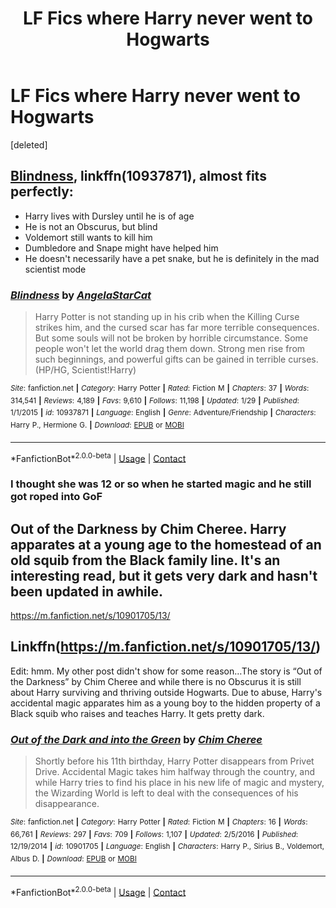 #+TITLE: LF Fics where Harry never went to Hogwarts

* LF Fics where Harry never went to Hogwarts
:PROPERTIES:
:Score: 13
:DateUnix: 1523540369.0
:DateShort: 2018-Apr-12
:FlairText: Request
:END:
[deleted]


** [[https://www.fanfiction.net/s/10937871/1/Blindness][Blindness]], linkffn(10937871), almost fits perfectly:

- Harry lives with Dursley until he is of age
- He is not an Obscurus, but blind
- Voldemort still wants to kill him
- Dumbledore and Snape might have helped him
- He doesn't necessarily have a pet snake, but he is definitely in the mad scientist mode
:PROPERTIES:
:Author: InquisitorCOC
:Score: 9
:DateUnix: 1523544961.0
:DateShort: 2018-Apr-12
:END:

*** [[https://www.fanfiction.net/s/10937871/1/][*/Blindness/*]] by [[https://www.fanfiction.net/u/717542/AngelaStarCat][/AngelaStarCat/]]

#+begin_quote
  Harry Potter is not standing up in his crib when the Killing Curse strikes him, and the cursed scar has far more terrible consequences. But some souls will not be broken by horrible circumstance. Some people won't let the world drag them down. Strong men rise from such beginnings, and powerful gifts can be gained in terrible curses. (HP/HG, Scientist!Harry)
#+end_quote

^{/Site/:} ^{fanfiction.net} ^{*|*} ^{/Category/:} ^{Harry} ^{Potter} ^{*|*} ^{/Rated/:} ^{Fiction} ^{M} ^{*|*} ^{/Chapters/:} ^{37} ^{*|*} ^{/Words/:} ^{314,541} ^{*|*} ^{/Reviews/:} ^{4,189} ^{*|*} ^{/Favs/:} ^{9,610} ^{*|*} ^{/Follows/:} ^{11,198} ^{*|*} ^{/Updated/:} ^{1/29} ^{*|*} ^{/Published/:} ^{1/1/2015} ^{*|*} ^{/id/:} ^{10937871} ^{*|*} ^{/Language/:} ^{English} ^{*|*} ^{/Genre/:} ^{Adventure/Friendship} ^{*|*} ^{/Characters/:} ^{Harry} ^{P.,} ^{Hermione} ^{G.} ^{*|*} ^{/Download/:} ^{[[http://www.ff2ebook.com/old/ffn-bot/index.php?id=10937871&source=ff&filetype=epub][EPUB]]} ^{or} ^{[[http://www.ff2ebook.com/old/ffn-bot/index.php?id=10937871&source=ff&filetype=mobi][MOBI]]}

--------------

*FanfictionBot*^{2.0.0-beta} | [[https://github.com/tusing/reddit-ffn-bot/wiki/Usage][Usage]] | [[https://www.reddit.com/message/compose?to=tusing][Contact]]
:PROPERTIES:
:Author: FanfictionBot
:Score: 1
:DateUnix: 1523544967.0
:DateShort: 2018-Apr-12
:END:


*** I thought she was 12 or so when he started magic and he still got roped into GoF
:PROPERTIES:
:Author: Socio_Pathic
:Score: 1
:DateUnix: 1523640633.0
:DateShort: 2018-Apr-13
:END:


** Out of the Darkness by Chim Cheree. Harry apparates at a young age to the homestead of an old squib from the Black family line. It's an interesting read, but it gets very dark and hasn't been updated in awhile.

[[https://m.fanfiction.net/s/10901705/13/]]
:PROPERTIES:
:Author: SolarFlare2000
:Score: 1
:DateUnix: 1523613344.0
:DateShort: 2018-Apr-13
:END:


** Linkffn([[https://m.fanfiction.net/s/10901705/13/]])

Edit: hmm. My other post didn't show for some reason...The story is “Out of the Darkness” by Chim Cheree and while there is no Obscurus it is still about Harry surviving and thriving outside Hogwarts. Due to abuse, Harry's accidental magic apparates him as a young boy to the hidden property of a Black squib who raises and teaches Harry. It gets pretty dark.
:PROPERTIES:
:Author: SolarFlare2000
:Score: 1
:DateUnix: 1523613505.0
:DateShort: 2018-Apr-13
:END:

*** [[https://www.fanfiction.net/s/10901705/1/][*/Out of the Dark and into the Green/*]] by [[https://www.fanfiction.net/u/5442143/Chim-Cheree][/Chim Cheree/]]

#+begin_quote
  Shortly before his 11th birthday, Harry Potter disappears from Privet Drive. Accidental Magic takes him halfway through the country, and while Harry tries to find his place in his new life of magic and mystery, the Wizarding World is left to deal with the consequences of his disappearance.
#+end_quote

^{/Site/:} ^{fanfiction.net} ^{*|*} ^{/Category/:} ^{Harry} ^{Potter} ^{*|*} ^{/Rated/:} ^{Fiction} ^{M} ^{*|*} ^{/Chapters/:} ^{16} ^{*|*} ^{/Words/:} ^{66,761} ^{*|*} ^{/Reviews/:} ^{297} ^{*|*} ^{/Favs/:} ^{709} ^{*|*} ^{/Follows/:} ^{1,107} ^{*|*} ^{/Updated/:} ^{2/5/2016} ^{*|*} ^{/Published/:} ^{12/19/2014} ^{*|*} ^{/id/:} ^{10901705} ^{*|*} ^{/Language/:} ^{English} ^{*|*} ^{/Characters/:} ^{Harry} ^{P.,} ^{Sirius} ^{B.,} ^{Voldemort,} ^{Albus} ^{D.} ^{*|*} ^{/Download/:} ^{[[http://www.ff2ebook.com/old/ffn-bot/index.php?id=10901705&source=ff&filetype=epub][EPUB]]} ^{or} ^{[[http://www.ff2ebook.com/old/ffn-bot/index.php?id=10901705&source=ff&filetype=mobi][MOBI]]}

--------------

*FanfictionBot*^{2.0.0-beta} | [[https://github.com/tusing/reddit-ffn-bot/wiki/Usage][Usage]] | [[https://www.reddit.com/message/compose?to=tusing][Contact]]
:PROPERTIES:
:Author: FanfictionBot
:Score: 1
:DateUnix: 1523613516.0
:DateShort: 2018-Apr-13
:END:
